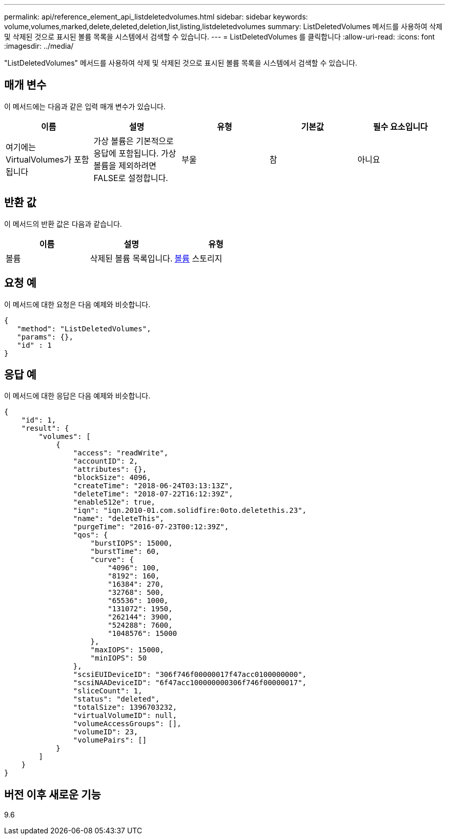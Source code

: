 ---
permalink: api/reference_element_api_listdeletedvolumes.html 
sidebar: sidebar 
keywords: volume,volumes,marked,delete,deleted,deletion,list,listing,listdeletedvolumes 
summary: ListDeletedVolumes 메서드를 사용하여 삭제 및 삭제된 것으로 표시된 볼륨 목록을 시스템에서 검색할 수 있습니다. 
---
= ListDeletedVolumes 를 클릭합니다
:allow-uri-read: 
:icons: font
:imagesdir: ../media/


[role="lead"]
"ListDeletedVolumes" 메서드를 사용하여 삭제 및 삭제된 것으로 표시된 볼륨 목록을 시스템에서 검색할 수 있습니다.



== 매개 변수

이 메서드에는 다음과 같은 입력 매개 변수가 있습니다.

|===
| 이름 | 설명 | 유형 | 기본값 | 필수 요소입니다 


 a| 
여기에는 VirtualVolumes가 포함됩니다
 a| 
가상 볼륨은 기본적으로 응답에 포함됩니다. 가상 볼륨을 제외하려면 FALSE로 설정합니다.
 a| 
부울
 a| 
참
 a| 
아니요

|===


== 반환 값

이 메서드의 반환 값은 다음과 같습니다.

|===
| 이름 | 설명 | 유형 


 a| 
볼륨
 a| 
삭제된 볼륨 목록입니다.
 a| 
xref:reference_element_api_volume.adoc[볼륨] 스토리지

|===


== 요청 예

이 메서드에 대한 요청은 다음 예제와 비슷합니다.

[listing]
----
{
   "method": "ListDeletedVolumes",
   "params": {},
   "id" : 1
}
----


== 응답 예

이 메서드에 대한 응답은 다음 예제와 비슷합니다.

[listing]
----
{
    "id": 1,
    "result": {
        "volumes": [
            {
                "access": "readWrite",
                "accountID": 2,
                "attributes": {},
                "blockSize": 4096,
                "createTime": "2018-06-24T03:13:13Z",
                "deleteTime": "2018-07-22T16:12:39Z",
                "enable512e": true,
                "iqn": "iqn.2010-01.com.solidfire:0oto.deletethis.23",
                "name": "deleteThis",
                "purgeTime": "2016-07-23T00:12:39Z",
                "qos": {
                    "burstIOPS": 15000,
                    "burstTime": 60,
                    "curve": {
                        "4096": 100,
                        "8192": 160,
                        "16384": 270,
                        "32768": 500,
                        "65536": 1000,
                        "131072": 1950,
                        "262144": 3900,
                        "524288": 7600,
                        "1048576": 15000
                    },
                    "maxIOPS": 15000,
                    "minIOPS": 50
                },
                "scsiEUIDeviceID": "306f746f00000017f47acc0100000000",
                "scsiNAADeviceID": "6f47acc100000000306f746f00000017",
                "sliceCount": 1,
                "status": "deleted",
                "totalSize": 1396703232,
                "virtualVolumeID": null,
                "volumeAccessGroups": [],
                "volumeID": 23,
                "volumePairs": []
            }
        ]
    }
}
----


== 버전 이후 새로운 기능

9.6
